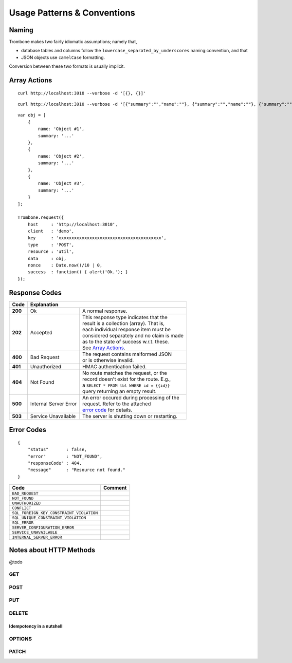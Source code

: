 Usage Patterns & Conventions
============================

Naming
------

Trombone makes two fairly idiomatic assumptions; namely that,

* database tables and columns follow the ``lowercase_separated_by_underscores`` naming convention, and that 
* JSON objects use ``camelCase`` formatting. 
  
Conversion between these two formats is usually implicit.

Array Actions
-------------

::

    curl http://localhost:3010 --verbose -d '[{}, {}]'


::

    curl http://localhost:3010 --verbose -d '[{"summary":"","name":""}, {"summary":"","name":""}, {"summary":"","name":""}]'


::

    var obj = [
        {
            name: 'Object #1',
            summary: '...'
        },
        {
            name: 'Object #2',
            summary: '...'
        },
        {
            name: 'Object #3',
            summary: '...'
        }
    ];

    Trombone.request({
        host     : 'http://localhost:3010',
        client   : 'demo',
        key      : 'xxxxxxxxxxxxxxxxxxxxxxxxxxxxxxxxxxxxxxxx',
        type     : 'POST',
        resource : 'util',
        data     : obj,
        nonce    : Date.now()/10 | 0,
        success  : function() { alert('Ok.'); }
    });


Response Codes
--------------

.. raw:: html

    <style> td .line-block { margin: 0 !important; } .wy-table-responsive { overflow: visible; } </style>


+-----------+---------------------------------+---------------------------------------------+
| Code      | Explanation                                                                   |
+===========+=================================+=============================================+
| **200**   | Ok                              | A normal response.                          |
+-----------+---------------------------------+---------------------------------------------+
| **202**   | Accepted                        | | This response type indicates that the     |
|           |                                 | | result is a collection (array). That is,  |
|           |                                 | | each individual response item must be     |
|           |                                 | | considered separately and no claim is made|
|           |                                 | | as to the state of success w.r.t. these.  |
|           |                                 | | See `Array Actions <Array Actions_>`_.    |
+-----------+---------------------------------+---------------------------------------------+
| **400**   | Bad Request                     | | The request contains malformed JSON       |
|           |                                 | | or is otherwise invalid.                  |
+-----------+---------------------------------+---------------------------------------------+
| **401**   | Unauthorized                    | HMAC authentication failed.                 |
+-----------+---------------------------------+---------------------------------------------+
| **404**   | Not Found                       | | No route matches the request, or the      |
|           |                                 | | record doesn't exist for the route. E.g., |
|           |                                 | | a ``SELECT * FROM tbl WHERE id = {{id}}`` |
|           |                                 | | query returning an empty result.          |
+-----------+---------------------------------+---------------------------------------------+
| **500**   | Internal Server Error           | | An error occured during processing of the |
|           |                                 | | request. Refer to the attached            |
|           |                                 | | `error code <Error Codes_>`_ for details. |
+-----------+---------------------------------+---------------------------------------------+
| **503**   | Service Unavailable             | The server is shutting down or restarting.  |
+-----------+---------------------------------+---------------------------------------------+

.. | **409**   | Conflict                       |
   +-----------+--------------------------------+
   |                                            |

.. _error-codes: 

Error Codes
-----------

::

    {
        "status"       : false,
        "error"        : "NOT_FOUND",
        "responseCode" : 404,
        "message"      : "Resource not found."
    }


========================================== ==================
Code                                       Comment
========================================== ==================
``BAD_REQUEST``
``NOT_FOUND``
``UNAUTHORIZED``
``CONFLICT``
``SQL_FOREIGN_KEY_CONSTRAINT_VIOLATION``
``SQL_UNIQUE_CONSTRAINT_VIOLATION``
``SQL_ERROR``
``SERVER_CONFIGURATION_ERROR``
``SERVICE_UNAVAILABLE``
``INTERNAL_SERVER_ERROR``
========================================== ==================


Notes about HTTP Methods
------------------------

@todo

GET
***

POST
****

PUT
***

DELETE
******

Idempotency in a nutshell
`````````````````````````

OPTIONS
*******


PATCH
*****


